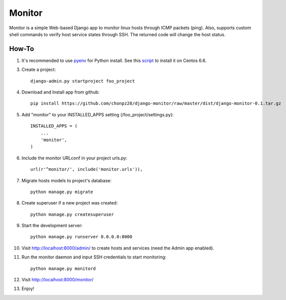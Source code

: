 =======
Monitor
=======

Monitor is a simple Web-based Django app to monitor linux hosts through ICMP packets (ping). Also, supports custom shell commands to verify host service states through SSH. The returned code will change the host status.

.. image:: https://raw.githubusercontent.com/chonpz28/django-monitor/master/docs/host_list_example.png
    :alt: Monitor Index Page
    :width: 730
    :height: 290
    :align: center
      
How-To
-------

1. It's recommended to use `pyenv <https://github.com/yyuu/pyenv>`_ for Python install. See this `script <https://github.com/chonpz28/django-monitor/blob/master/docs/centos6.6_install.sh>`_ to install it on Centos 6.6. 

3. Create a project::

    django-admin.py startproject foo_project
    
4. Download and Install app from github::

    pip install https://github.com/chonpz28/django-monitor/raw/master/dist/django-monitor-0.1.tar.gz

5. Add "monitor" to your INSTALLED_APPS setting (/foo_project/settings.py)::

    INSTALLED_APPS = (
        ...
        'monitor',
    )
    
6. Include the monitor URLconf in your project urls.py::

    url(r'^monitor/', include('monitor.urls')),

7. Migrate hosts models to project's database::

    python manage.py migrate

8. Create superuser if a new project was created::

    python manage.py createsuperuser
    
9. Start the development server::

    python manage.py runserver 0.0.0.0:8000
    
10. Visit http://localhost:8000/admin/ to create hosts and services (need the Admin app enabled).

11. Run the monitor daemon and input SSH credentials to start monitoring::

      python manage.py monitord

12. Visit http://localhost:8000/monitor/

13. Enjoy!

